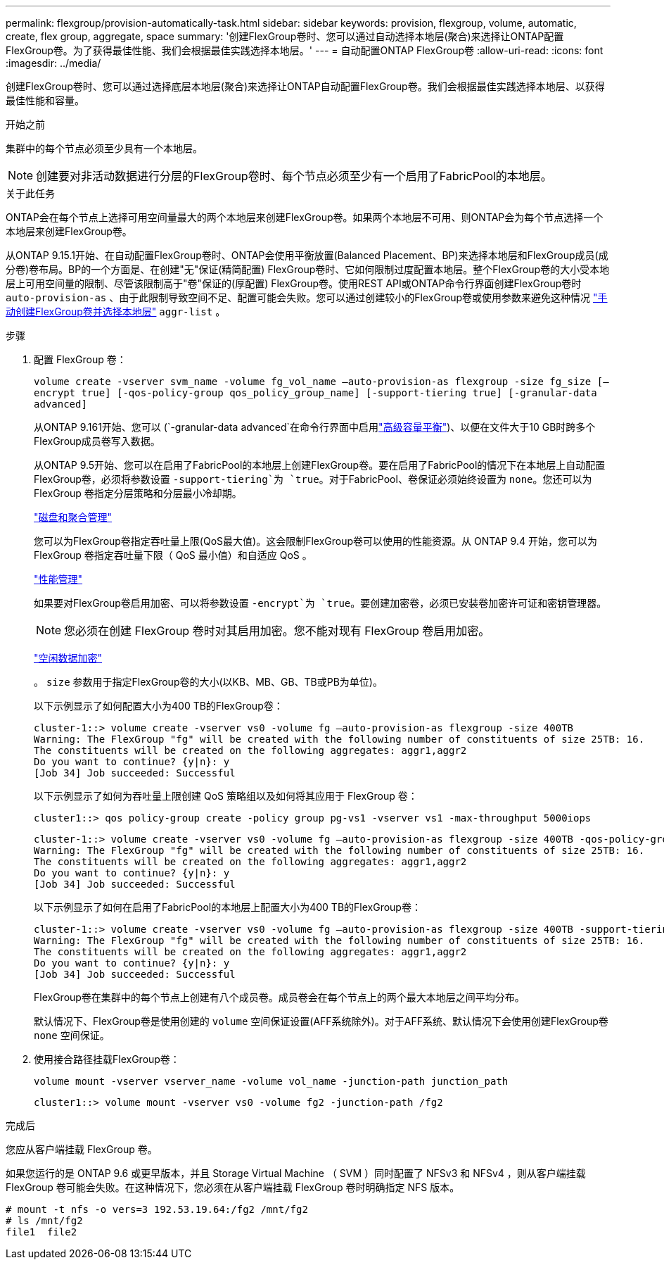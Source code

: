---
permalink: flexgroup/provision-automatically-task.html 
sidebar: sidebar 
keywords: provision, flexgroup, volume, automatic, create, flex group, aggregate, space 
summary: '创建FlexGroup卷时、您可以通过自动选择本地层(聚合)来选择让ONTAP配置FlexGroup卷。为了获得最佳性能、我们会根据最佳实践选择本地层。' 
---
= 自动配置ONTAP FlexGroup卷
:allow-uri-read: 
:icons: font
:imagesdir: ../media/


[role="lead"]
创建FlexGroup卷时、您可以通过选择底层本地层(聚合)来选择让ONTAP自动配置FlexGroup卷。我们会根据最佳实践选择本地层、以获得最佳性能和容量。

.开始之前
集群中的每个节点必须至少具有一个本地层。

[NOTE]
====
创建要对非活动数据进行分层的FlexGroup卷时、每个节点必须至少有一个启用了FabricPool的本地层。

====
.关于此任务
ONTAP会在每个节点上选择可用空间量最大的两个本地层来创建FlexGroup卷。如果两个本地层不可用、则ONTAP会为每个节点选择一个本地层来创建FlexGroup卷。

从ONTAP 9.15.1开始、在自动配置FlexGroup卷时、ONTAP会使用平衡放置(Balanced Placement、BP)来选择本地层和FlexGroup成员(成分卷)卷布局。BP的一个方面是、在创建"无"保证(精简配置) FlexGroup卷时、它如何限制过度配置本地层。整个FlexGroup卷的大小受本地层上可用空间量的限制、尽管该限制高于"卷"保证的(厚配置) FlexGroup卷。使用REST API或ONTAP命令行界面创建FlexGroup卷时 `auto-provision-as` 、由于此限制导致空间不足、配置可能会失败。您可以通过创建较小的FlexGroup卷或使用参数来避免这种情况 link:create-task.html["手动创建FlexGroup卷并选择本地层"] `aggr-list` 。

.步骤
. 配置 FlexGroup 卷：
+
`volume create -vserver svm_name -volume fg_vol_name –auto-provision-as flexgroup -size fg_size [–encrypt true] [-qos-policy-group qos_policy_group_name] [-support-tiering true] [-granular-data advanced]`

+
从ONTAP 9.161开始、您可以 (`-granular-data advanced`在命令行界面中启用link:../enable-adv-capacity-flexgroup-task.html["高级容量平衡"])、以便在文件大于10 GB时跨多个FlexGroup成员卷写入数据。

+
从ONTAP 9.5开始、您可以在启用了FabricPool的本地层上创建FlexGroup卷。要在启用了FabricPool的情况下在本地层上自动配置FlexGroup卷，必须将参数设置 `-support-tiering`为 `true`。对于FabricPool、卷保证必须始终设置为 `none`。您还可以为 FlexGroup 卷指定分层策略和分层最小冷却期。

+
link:../disks-aggregates/index.html["磁盘和聚合管理"]

+
您可以为FlexGroup卷指定吞吐量上限(QoS最大值)。这会限制FlexGroup卷可以使用的性能资源。从 ONTAP 9.4 开始，您可以为 FlexGroup 卷指定吞吐量下限（ QoS 最小值）和自适应 QoS 。

+
link:../performance-admin/index.html["性能管理"]

+
如果要对FlexGroup卷启用加密、可以将参数设置 `-encrypt`为 `true`。要创建加密卷，必须已安装卷加密许可证和密钥管理器。

+

NOTE: 您必须在创建 FlexGroup 卷时对其启用加密。您不能对现有 FlexGroup 卷启用加密。

+
link:../encryption-at-rest/index.html["空闲数据加密"]

+
。 `size` 参数用于指定FlexGroup卷的大小(以KB、MB、GB、TB或PB为单位)。

+
以下示例显示了如何配置大小为400 TB的FlexGroup卷：

+
[listing]
----
cluster-1::> volume create -vserver vs0 -volume fg –auto-provision-as flexgroup -size 400TB
Warning: The FlexGroup "fg" will be created with the following number of constituents of size 25TB: 16.
The constituents will be created on the following aggregates: aggr1,aggr2
Do you want to continue? {y|n}: y
[Job 34] Job succeeded: Successful
----
+
以下示例显示了如何为吞吐量上限创建 QoS 策略组以及如何将其应用于 FlexGroup 卷：

+
[listing]
----
cluster1::> qos policy-group create -policy group pg-vs1 -vserver vs1 -max-throughput 5000iops
----
+
[listing]
----
cluster-1::> volume create -vserver vs0 -volume fg –auto-provision-as flexgroup -size 400TB -qos-policy-group pg-vs1
Warning: The FlexGroup "fg" will be created with the following number of constituents of size 25TB: 16.
The constituents will be created on the following aggregates: aggr1,aggr2
Do you want to continue? {y|n}: y
[Job 34] Job succeeded: Successful
----
+
以下示例显示了如何在启用了FabricPool的本地层上配置大小为400 TB的FlexGroup卷：

+
[listing]
----
cluster-1::> volume create -vserver vs0 -volume fg –auto-provision-as flexgroup -size 400TB -support-tiering true -tiering-policy auto
Warning: The FlexGroup "fg" will be created with the following number of constituents of size 25TB: 16.
The constituents will be created on the following aggregates: aggr1,aggr2
Do you want to continue? {y|n}: y
[Job 34] Job succeeded: Successful
----
+
FlexGroup卷在集群中的每个节点上创建有八个成员卷。成员卷会在每个节点上的两个最大本地层之间平均分布。

+
默认情况下、FlexGroup卷是使用创建的 `volume` 空间保证设置(AFF系统除外)。对于AFF系统、默认情况下会使用创建FlexGroup卷 `none` 空间保证。

. 使用接合路径挂载FlexGroup卷：
+
`volume mount -vserver vserver_name -volume vol_name -junction-path junction_path`

+
[listing]
----
cluster1::> volume mount -vserver vs0 -volume fg2 -junction-path /fg2
----


.完成后
您应从客户端挂载 FlexGroup 卷。

如果您运行的是 ONTAP 9.6 或更早版本，并且 Storage Virtual Machine （ SVM ）同时配置了 NFSv3 和 NFSv4 ，则从客户端挂载 FlexGroup 卷可能会失败。在这种情况下，您必须在从客户端挂载 FlexGroup 卷时明确指定 NFS 版本。

[listing]
----
# mount -t nfs -o vers=3 192.53.19.64:/fg2 /mnt/fg2
# ls /mnt/fg2
file1  file2
----